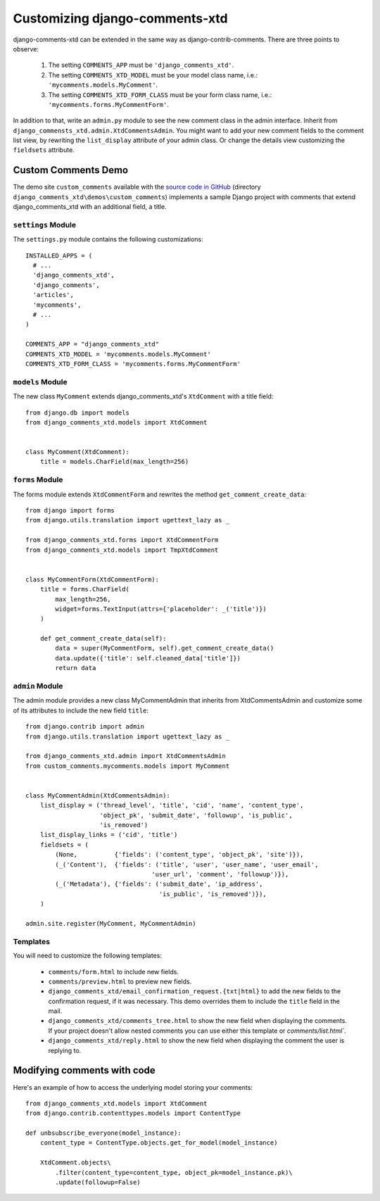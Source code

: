 .. _ref-extending:

===============================
Customizing django-comments-xtd
===============================

django-comments-xtd can be extended in the same way as django-contrib-comments. There are three points to observe:

 1. The setting ``COMMENTS_APP`` must be ``'django_comments_xtd'``.
 2. The setting ``COMMENTS_XTD_MODEL`` must be your model class name, i.e.: ``'mycomments.models.MyComment'``.
 3. The setting ``COMMENTS_XTD_FORM_CLASS`` must be your form class name, i.e.: ``'mycomments.forms.MyCommentForm'``.


In addition to that, write an ``admin.py`` module to see the new comment class in the admin interface. Inherit from ``django_commensts_xtd.admin.XtdCommentsAdmin``. You might want to add your new comment fields to the comment list view, by rewriting the ``list_display`` attribute of your admin class. Or change the details view customizing the ``fieldsets`` attribute.


Custom Comments Demo
====================

The demo site ``custom_comments`` available with the `source code in GitHub <https://github.com/danirus/django-comments-xtd>`_ (directory ``django_comments_xtd\demos\custom_comments``) implements a sample Django project with comments that extend django_comments_xtd with an additional field, a title.


``settings`` Module
-------------------

The ``settings.py`` module contains the following customizations::

  INSTALLED_APPS = (
    # ...
    'django_comments_xtd',
    'django_comments',
    'articles',
    'mycomments',
    # ...
  )

  COMMENTS_APP = "django_comments_xtd"
  COMMENTS_XTD_MODEL = 'mycomments.models.MyComment'
  COMMENTS_XTD_FORM_CLASS = 'mycomments.forms.MyCommentForm'

``models`` Module
-----------------

The new class ``MyComment`` extends django_comments_xtd's ``XtdComment`` with a title field::

  from django.db import models
  from django_comments_xtd.models import XtdComment


  class MyComment(XtdComment):
      title = models.CharField(max_length=256)


``forms`` Module
----------------

The forms module extends ``XtdCommentForm`` and rewrites the method ``get_comment_create_data``::

  from django import forms
  from django.utils.translation import ugettext_lazy as _

  from django_comments_xtd.forms import XtdCommentForm
  from django_comments_xtd.models import TmpXtdComment


  class MyCommentForm(XtdCommentForm):
      title = forms.CharField(
          max_length=256,
          widget=forms.TextInput(attrs={'placeholder': _('title')})
      )

      def get_comment_create_data(self):
          data = super(MyCommentForm, self).get_comment_create_data()
          data.update({'title': self.cleaned_data['title']})
          return data

          
``admin`` Module
----------------

The admin module provides a new class MyCommentAdmin that inherits from XtdCommentsAdmin and customize some of its attributes to include the new field ``title``::

  from django.contrib import admin
  from django.utils.translation import ugettext_lazy as _

  from django_comments_xtd.admin import XtdCommentsAdmin
  from custom_comments.mycomments.models import MyComment


  class MyCommentAdmin(XtdCommentsAdmin):
      list_display = ('thread_level', 'title', 'cid', 'name', 'content_type',
                      'object_pk', 'submit_date', 'followup', 'is_public',
                      'is_removed')
      list_display_links = ('cid', 'title')
      fieldsets = (
          (None,          {'fields': ('content_type', 'object_pk', 'site')}),
          (_('Content'),  {'fields': ('title', 'user', 'user_name', 'user_email', 
                                    'user_url', 'comment', 'followup')}),
          (_('Metadata'), {'fields': ('submit_date', 'ip_address',
                                      'is_public', 'is_removed')}),
      )

  admin.site.register(MyComment, MyCommentAdmin)


Templates
---------

You will need to customize the following templates:

    * ``comments/form.html`` to include new fields.
    * ``comments/preview.html`` to preview new fields.
    * ``django_comments_xtd/email_confirmation_request.{txt|html}`` to add the new fields to the confirmation request, if it was necessary. This demo overrides them to include the ``title`` field in the mail.
    * ``django_comments_xtd/comments_tree.html`` to show the new field when displaying the comments. If your project doesn't allow nested comments you can use either this template or `comments/list.html``.
    * ``django_comments_xtd/reply.html`` to show the new field when displaying the comment the user is replying to.


Modifying comments with code
============================

Here's an example of how to access the underlying model storing your comments::

    from django_comments_xtd.models import XtdComment
    from django.contrib.contenttypes.models import ContentType
    
    def unbsubscribe_everyone(model_instance):
        content_type = ContentType.objects.get_for_model(model_instance)

        XtdComment.objects\
            .filter(content_type=content_type, object_pk=model_instance.pk)\
            .update(followup=False)
